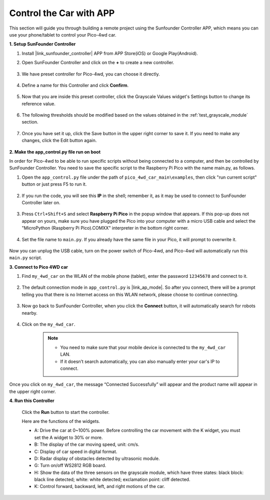 Control the Car with APP
==============================

This section will guide you through building a remote project using the Sunfounder Controller APP, which means you can use your phone/tablet to control your Pico-4wd car.

**1. Setup SunFounder Controller**

#. Install |link_sunfounder_controller| APP from APP Store(iOS) or Google Play(Android).

#. Open SunFounder Controller and click on the **+** to create a new controller.

    .. image:: img/app_control13.png

#. We have preset controller for Pico-4wd, you can choose it directly.

    .. image:: img/app_control4.png

#. Define a name for this Controller and click **Confirm**.

    .. image:: img/app_control5.png

#. Now that you are inside this preset controller, click the Grayscale Values widget's Settings button to change its reference value.

    .. image:: img/app_control7.png

#. The following thresholds should be modified based on the values obtained in the :ref:`test_grayscale_module` section.

    .. image:: img/app_control8.png

#. Once you have set it up, click the Save button in the upper right corner to save it. If you need to make any changes, click the Edit button again.

    .. image:: img/app_control9.png

**2. Make the app_control.py file run on boot**

In order for Pico-4wd to be able to run specific scripts without being connected to a computer, and then be controlled by SunFounder Controller. You need to save the specific script to the Raspberry Pi Pico with the name main.py, as follows.

#. Open the ``app_control.py`` file under the path of ``pico_4wd_car_main\examples``, then click "run current script" button or just press F5 to run it.

    .. image:: img/app_control1.png

#. If you run the code, you will see this **IP** in the shell; remember it, as it may be used to connect to SunFounder Controller later on.

    .. image:: img/app_control14.png

#. Press ``Ctrl+Shift+S`` and select **Raspberry Pi Pico** in the popup window that appears. If this pop-up does not appear on yours, make sure you have plugged the Pico into your computer with a micro USB cable and select the "MicroPython (Raspberry Pi Pico).COMXX" interpreter in the bottom right corner.

    .. image:: img/app_control2.png

#. Set the file name to ``main.py``. If you already have the same file in your Pico, it will prompt to overwrite it.

    .. image:: img/app_control3.png

Now you can unplug the USB cable, turn on the power switch of Pico-4wd, and Pico-4wd will automatically run this ``main.py`` script.

**3. Connect to Pico 4WD car**

#. Find ``my_4wd_car`` on the WLAN of the mobile phone (tablet), enter the password ``12345678`` and connect to it. 

    .. image:: img/seach_wifi.jpg

#. The default connection mode in ``app_control.py`` is |link_ap_mode|. So after you connect, there will be a prompt telling you that there is no Internet access on this WLAN network, please choose to continue connecting.

    .. image:: img/connect_anyway.png

#. Now go back to SunFounder Controller, when you click the **Connect** button, it will automatically search for robots nearby. 

    .. image:: img/app_control10.png
    
#. Click on the ``my_4wd_car``.

    .. image:: img/app_control11.png

    .. note::
        * You need to make sure that your mobile device is connected to the ``my_4wd_car`` LAN.

        * If it doesn’t search automatically, you can also manually enter your car's IP to connect.

        .. image:: img/app_control6.png

Once you click on ``my_4wd_car``, the message “Connected Successfully” will appear and the product name will appear in the upper right corner.

**4. Run this Controller**

    Click the **Run** button to start the controller.

    .. image:: img/app_control12.png

    Here are the functions of the widgets.

    * A: Drive the car at 0~100% power. Before controlling the car movement with the K widget, you must set the A widget to 30% or more.
    * B: The display of the car moving speed, unit: cm/s.
    * C: Display of car speed in digital format.
    * D: Radar display of obstacles detected by ultrasonic module.
    * G: Turn on/off WS2812 RGB board.
    * H: Show the data of the three sensors on the grayscale module, which have three states: black block: black line detected; white: white detected; exclamation point: cliff detected.
    * K: Control forward, backward, left, and right motions of the car.

